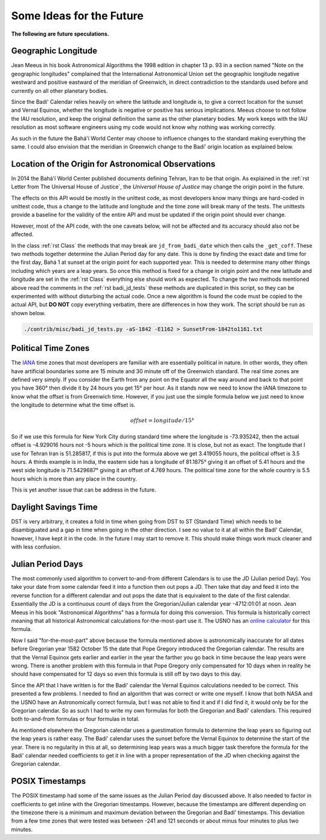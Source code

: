 .. -*-coding: utf-8-*-

*************************
Some Ideas for the Future
*************************

**The following are future speculations.**

====================
Geographic Longitude
====================

Jean Meeus in his book Astronomical Algorithms the 1998 edition in chapter
13 p. 93 in a section named "Note on the geographic longitudes" complained that
the International Astronomical Union set the geographic longitude negative
westward and positive eastward of the meridian of Greenwich, in direct
contradiction to the standards used before and currently on all other planetary
bodies.

Since the Badí' Calendar relies heavily on where the latitude and longitude is,
to give a correct location for the sunset and Vernal Equinox, whether the
longitude is negative or positive has serious implications. Meeus choose to not
follow the IAU resolution, and keep the original definition the same as the
other planetary bodies. My work keeps with the IAU resolution as most software
engineers using my code would not know why nothing was working correctly.

As such in the future the Bahá'í World Center may choose to influence changes
to the standard making everything the same. I could also envision that the
meridian in Greenwich change to the Badí' origin location as explained below.

====================================================
Location of the Origin for Astronomical Observations
====================================================

In 2014 the Bahá'í World Center published documents defining Tehran, Iran to be
that origin. As explained in the :ref:`rst Letter from The Universal House of
Justice`, the `Universal House of Justice` may change the origin point in the
future.

The effects on this API would be mostly in the unittest code, as most
developers know many things are hard-coded in unittest code, thus a change to
the latitude and longitude and the time zone will break many of the tests. The
unittests provide a baseline for the validity of the entire API and must be
updated if the origin point should ever change.

However, most of the API code, with the one caveats below, will not be affected
and its accuracy should also not be affected.

In the class :ref:`rst Class` the methods that may break are
``jd_from_badi_date`` which then calls the ``_get_coff``. These two methods
together determine the Julian Period day for any date. This is done by finding
the exact date and time for the first day, Bahá 1 at sunset at the origin point
for each supported year. This is needed to determine many other things
including which years are a leap years. So once this method is fixed for a
change in origin point and the new latitude and longitude are set in the
:ref:`rst Class` everything else should work as expected. To change the two
methods mentioned above read the comments in the :ref:`rst badi_jd_tests` these
methods are duplicated in this script, so they can be experimented with without
disturbing the actual code. Once a new algorithm is found the code must be
copied to the actual API, but **DO NOT** copy everything verbatim, there are
differences in how they work. The script should be run as shown below.

.. code:: bash

   ./contrib/misc/badi_jd_tests.py -aS-1842 -E1162 > SunsetFrom-1842to1161.txt

====================
Political Time Zones
====================

The `IANA <https://www.iana.org/time-zones>`_ time zones that most developers
are familiar with are essentially political in nature. In other words, they
often have artificial boundaries some are 15 minute and 30 minute off of the
Greenwich standard. The real time zones are defined very simply. If you
consider the Earth from any point on the Equator all the way around and back to
that point you have 360° then divide it by 24 hours you get 15° per hour. As it
stands now we need to know the IANA timezone to know what the offset is from
Greenwich time. However, if you just use the simple formula below we just need
to know the longitude to determine what the time offset is. 

.. math::

   offset = longitude / 15°

So if we use this formula for New York City during standard time where the
longitude is -73.935242, then the actual offset is -4.929016 hours not -5 hours
which is the political time zone. It is close, but not as exact. The longitude
that I use for Tehran Iran is 51.285817, if this is put into the formula above
we get 3.419055 hours, the political offset is 3.5 hours. A thirds example is
in India, the eastern side has a longitude of 81.1875° giving it an offset of
5.41 hours and the west side longitude is 71.5429687° giving it an offset of
4.769 hours. The political time zone for the whole country is 5.5 hours which
is more than any place in the country.

This is yet another issue that can be address in the future.

=====================
Daylight Savings Time
=====================

DST is very arbitrary, it creates a fold in time when going from DST to ST
(Standard Time) which needs to be disambiguated and a gap in time when going in
the other direction. I see no value to it at all within the Badí' Calendar,
however, I have kept it in the code. In the future I may start to remove
it. This should make things work muck cleaner and with less confusion.

==================
Julian Period Days
==================

The most commonly used algorithm to convert to-and-from different Calendars is
to use the JD (Julian period Day). You take your date from some calendar feed
it into a function then out pops a JD. Then take that day and feed it into the
reverse function for a different calendar and out pops the date that is
equivalent to the date of the first calendar. Essentially the JD is a
continuous count of days from the Gregorian/Julian calendar year -4712:01:01 at
noon. Jean Meeus in his book "Astronomical Algorithms" has a formula for doing
this conversion. This formula is historically correct meaning that all
historical Astronomical calculations for-the-most-part use it. The USNO has an
`online calculator <https://aa.usno.navy.mil/data/JulianDate>`_ for this
formula.

Now I said "for-the-most-part" above because the formula mentioned above is
astronomically inaccurate for all dates before Gregorian year 1582 October 15
the date that Pope Gregory introduced the Gregorian calendar. The results are
that the Vernal Equinox gets earlier and earlier in the year the farther you go
back in time because the leap years were wrong. There is another problem with
this formula in that Pope Gregory only compensated for 10 days when in reality
he should have compensated for 12 days so even this formula is still off by two
days to this day.

Since the API that I have written is for the Badí' calendar the Vernal Equinox
calculations needed to be correct. This presented a few problems. I needed to
find an algorithm that was correct or write one myself. I know that both NASA
and the USNO have an Astronomically correct formula, but I was not able to find
it and if I did find it, it would only be for the Gregorian calendar. So as
such I had to write my own formulas for both the Gregorian and Badí'
calendars. This required both to-and-from formulas or four formulas in total.

As mentioned elsewhere the Gregorian calendar uses a guestimation formula to
determine the leap years so figuring out the leap years is rather easy. The
Badí' calendar uses the sunset before the Vernal Equinox to determine the start
of the year. There is no regularity in this at all, so determining leap years
was a much bigger task therefore the formula for the Badí' calendar needed
coefficients to get it in line with a proper representation of the JD when
checking against the Gregorian calendar.

================
POSIX Timestamps
================

The POSIX timestamp had some of the same issues as the Julian Period day
discussed above. It also needed to factor in coefficients to get inline with
the Gregorian timestamps. However, because the timestamps are different
depending on the timezone there is a minimum and maximum deviation between the
Gregorian and Badí' timestamps. This deviation from a few time zones that were
tested was between -241 and 121 seconds or about minus four minutes to plus two
minutes.
